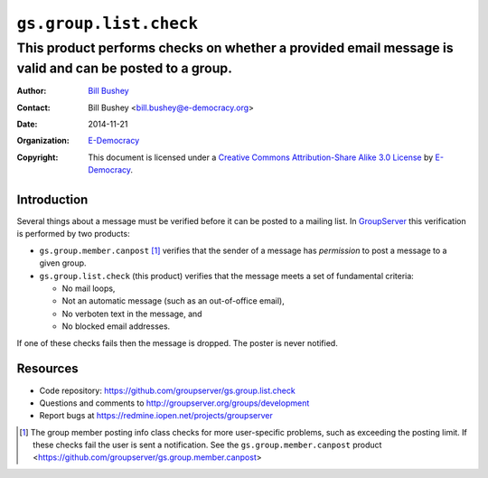 =======================
``gs.group.list.check``
=======================
~~~~~~~~~~~~~~~~~~~~~~~~~~~~~~~~~~~~~~~~
This product performs checks on whether a provided email message is valid and can be posted to a group.
~~~~~~~~~~~~~~~~~~~~~~~~~~~~~~~~~~~~~~~~

:Author: `Bill Bushey`_
:Contact: Bill Bushey <bill.bushey@e-democracy.org>
:Date: 2014-11-21
:Organization: `E-Democracy`_
:Copyright: This document is licensed under a
  `Creative Commons Attribution-Share Alike 3.0 License`_
  by `E-Democracy`_.

Introduction
===========

Several things about a message must be verified before it can be
posted to a mailing list. In GroupServer_ this verification is
performed by two products:

- ``gs.group.member.canpost`` [#canpost]_ verifies that the
  sender of a message has *permission* to post a message to a
  given group.

- ``gs.group.list.check`` (this product) verifies that the
  message meets a set of fundamental criteria:

  + No mail loops,
  + Not an automatic message (such as an out-of-office email),
  + No verboten text in the message, and
  + No blocked email addresses.

If one of these checks fails then the message is dropped. The
poster is never notified.

Resources
=========

- Code repository: https://github.com/groupserver/gs.group.list.check 
- Questions and comments to http://groupserver.org/groups/development
- Report bugs at https://redmine.iopen.net/projects/groupserver

.. _GroupServer: http://groupserver.org/
.. _GroupServer.org: http://groupserver.org/
.. _E-Democracy: http://e-democracy.org/
.. _Bill Bushey: http://groupserver.org/p/wbushey
.. _Creative Commons Attribution-Share Alike 3.0 License:
   http://creativecommons.org/licenses/by-sa/3.0/
.. [#canpost] The group member posting info class checks for more
              user-specific problems, such as exceeding the
              posting limit. If these checks fail the user is
              sent a notification.  See the
              ``gs.group.member.canpost`` product
              <https://github.com/groupserver/gs.group.member.canpost>
